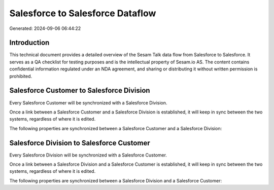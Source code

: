 =================================
Salesforce to Salesforce Dataflow
=================================

Generated: 2024-09-06 06:44:22

Introduction
------------

This technical document provides a detailed overview of the Sesam Talk data flow from Salesforce to Salesforce. It serves as a QA checklist for testing purposes and is the intellectual property of Sesam.io AS. The content contains confidential information regulated under an NDA agreement, and sharing or distributing it without written permission is prohibited.

Salesforce Customer to Salesforce Division
------------------------------------------
Every Salesforce Customer will be synchronized with a Salesforce Division.

Once a link between a Salesforce Customer and a Salesforce Division is established, it will keep in sync between the two systems, regardless of where it is edited.

The following properties are synchronized between a Salesforce Customer and a Salesforce Division:

.. list-table::
   :header-rows: 1

   * - Salesforce Customer Property
     - Salesforce Division Property
     - Salesforce Data Type


Salesforce Division to Salesforce Customer
------------------------------------------
Every Salesforce Division will be synchronized with a Salesforce Customer.

Once a link between a Salesforce Division and a Salesforce Customer is established, it will keep in sync between the two systems, regardless of where it is edited.

The following properties are synchronized between a Salesforce Division and a Salesforce Customer:

.. list-table::
   :header-rows: 1

   * - Salesforce Division Property
     - Salesforce Customer Property
     - Salesforce Data Type

